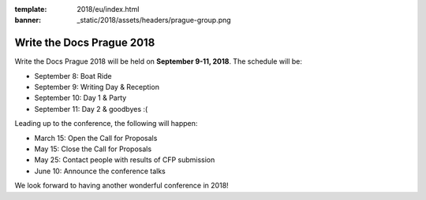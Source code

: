 :template: 2018/eu/index.html
:banner: _static/2018/assets/headers/prague-group.png

Write the Docs Prague 2018
==========================

Write the Docs Prague 2018 will be held on **September 9-11, 2018**.
The schedule will be:

* September 8: Boat Ride
* September 9: Writing Day & Reception
* September 10: Day 1 & Party
* September 11: Day 2 & goodbyes :(

Leading up to the conference, the following will happen:

* March 15: Open the Call for Proposals
* May 15: Close the Call for Proposals
* May 25: Contact people with results of CFP submission
* June 10: Announce the conference talks

We look forward to having another wonderful conference in 2018!
